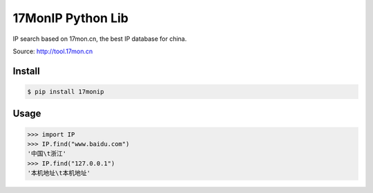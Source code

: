 17MonIP Python Lib
==================

IP search based on 17mon.cn, the best IP database for china.

Source: http://tool.17mon.cn

Install
-------

.. code:: bash

    $ pip install 17monip

Usage
-----

.. code:: python

    >>> import IP
    >>> IP.find("www.baidu.com")
    '中国\t浙江'
    >>> IP.find("127.0.0.1")
    '本机地址\t本机地址'
